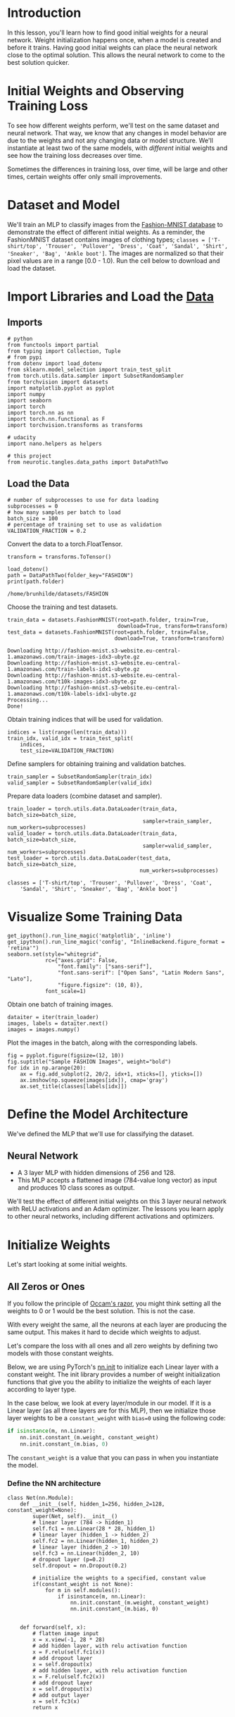 #+BEGIN_COMMENT
.. title: Weight Initialization
.. slug: weight-initialization
.. date: 2018-12-17 13:03:41 UTC-08:00
.. tags: cnn,exercise
.. category: CNN
.. link: 
.. description: Exploring weight initialization for neural networks.
.. type: text
#+END_COMMENT
#+OPTIONS: ^:{}
#+TOC: headlines 1

* Introduction
In this lesson, you'll learn how to find good initial weights for a neural network. Weight initialization happens once, when a model is created and before it trains. Having good initial weights can place the neural network close to the optimal solution. This allows the neural network to come to the best solution quicker. 

* Initial Weights and Observing Training Loss

To see how different weights perform, we'll test on the same dataset and neural network. That way, we know that any changes in model behavior are due to the weights and not any changing data or model structure. 
 We'll instantiate at least two of the same models, with /different/ initial weights and see how the training loss decreases over time.


Sometimes the differences in training loss, over time, will be large and other times, certain weights offer only small improvements.

* Dataset and Model
We'll train an MLP to classify images from the [[https://github.com/zalandoresearch/fashion-mnist][Fashion-MNIST database]] to demonstrate the effect of different initial weights. As a reminder, the FashionMNIST dataset contains images of clothing types; ~classes = ['T-shirt/top', 'Trouser', 'Pullover', 'Dress', 'Coat', 'Sandal', 'Shirt', 'Sneaker', 'Bag', 'Ankle boot']~. The images are normalized so that their pixel values are in a range [0.0 - 1.0).  Run the cell below to download and load the dataset.

#+BEGIN_SRC ipython :session weights :results none :exports none
%load_ext autoreload
%autoreload 2
#+END_SRC

* Import Libraries and Load the [[http://pytorch.org/docs/stable/torchvision/datasets.html][Data]]
** Imports
#+BEGIN_SRC ipython :session weights :results none
# python
from functools import partial
from typing import Collection, Tuple
# from pypi
from dotenv import load_dotenv
from sklearn.model_selection import train_test_split
from torch.utils.data.sampler import SubsetRandomSampler
from torchvision import datasets
import matplotlib.pyplot as pyplot
import numpy
import seaborn
import torch
import torch.nn as nn
import torch.nn.functional as F
import torchvision.transforms as transforms

# udacity
import nano.helpers as helpers

# this project
from neurotic.tangles.data_paths import DataPathTwo
#+END_SRC
** Load the Data
#+BEGIN_SRC ipython :session weights :results none
# number of subprocesses to use for data loading
subprocesses = 0
# how many samples per batch to load
batch_size = 100
# percentage of training set to use as validation
VALIDATION_FRACTION = 0.2
#+END_SRC

Convert the data to a  torch.FloatTensor.

#+BEGIN_SRC ipython :session weights :results none
transform = transforms.ToTensor()
#+END_SRC

#+BEGIN_SRC ipython :session weights :results output :exports both
load_dotenv()
path = DataPathTwo(folder_key="FASHION")
print(path.folder)
#+END_SRC

#+RESULTS:
: /home/brunhilde/datasets/FASHION

Choose the training and test datasets.

#+BEGIN_SRC ipython :session weights :results none
train_data = datasets.FashionMNIST(root=path.folder, train=True,
                                   download=True, transform=transform)
test_data = datasets.FashionMNIST(root=path.folder, train=False,
                                  download=True, transform=transform)
#+END_SRC

#+BEGIN_EXAMPLE
Downloading http://fashion-mnist.s3-website.eu-central-1.amazonaws.com/train-images-idx3-ubyte.gz
Downloading http://fashion-mnist.s3-website.eu-central-1.amazonaws.com/train-labels-idx1-ubyte.gz
Downloading http://fashion-mnist.s3-website.eu-central-1.amazonaws.com/t10k-images-idx3-ubyte.gz
Downloading http://fashion-mnist.s3-website.eu-central-1.amazonaws.com/t10k-labels-idx1-ubyte.gz
Processing...
Done!
#+END_EXAMPLE

Obtain training indices that will be used for validation.

#+BEGIN_SRC ipython :session weights :results none
indices = list(range(len(train_data)))
train_idx, valid_idx = train_test_split(
    indices,
    test_size=VALIDATION_FRACTION)
#+END_SRC

Define samplers for obtaining training and validation batches.

#+BEGIN_SRC ipython :session weights :results none
train_sampler = SubsetRandomSampler(train_idx)
valid_sampler = SubsetRandomSampler(valid_idx)
#+END_SRC

Prepare data loaders (combine dataset and sampler).

#+BEGIN_SRC ipython :session weights :results none
train_loader = torch.utils.data.DataLoader(train_data, batch_size=batch_size,
                                           sampler=train_sampler, num_workers=subprocesses)
valid_loader = torch.utils.data.DataLoader(train_data, batch_size=batch_size, 
                                           sampler=valid_sampler, num_workers=subprocesses)
test_loader = torch.utils.data.DataLoader(test_data, batch_size=batch_size, 
                                          num_workers=subprocesses)
#+END_SRC

#+BEGIN_SRC ipython :session weights :results none
classes = ['T-shirt/top', 'Trouser', 'Pullover', 'Dress', 'Coat', 
    'Sandal', 'Shirt', 'Sneaker', 'Bag', 'Ankle boot']
#+END_SRC

* Visualize Some Training Data
#+BEGIN_SRC ipython :session weights :results none
get_ipython().run_line_magic('matplotlib', 'inline')
get_ipython().run_line_magic('config', "InlineBackend.figure_format = 'retina'")
seaborn.set(style="whitegrid",
            rc={"axes.grid": False,
                "font.family": ["sans-serif"],
                "font.sans-serif": ["Open Sans", "Latin Modern Sans", "Lato"],
                "figure.figsize": (10, 8)},
            font_scale=1)
#+END_SRC
    
Obtain one batch of training images.

#+BEGIN_SRC ipython :session weights :results none
dataiter = iter(train_loader)
images, labels = dataiter.next()
images = images.numpy()
#+END_SRC

Plot the images in the batch, along with the corresponding labels.

#+BEGIN_SRC ipython :session weights :results raw drawer :ipyfile ../../../files/posts/nano/cnn/weight-initialization/image_one.png
fig = pyplot.figure(figsize=(12, 10))
fig.suptitle("Sample FASHION Images", weight="bold")
for idx in np.arange(20):
    ax = fig.add_subplot(2, 20/2, idx+1, xticks=[], yticks=[])
    ax.imshow(np.squeeze(images[idx]), cmap='gray')
    ax.set_title(classes[labels[idx]])
#+END_SRC

#+RESULTS:
:RESULTS:
# Out[60]:
[[file:../../../files/posts/nano/cnn/weight-initialization/image_one.png]]
:END:

[[file:image_one.png]]

* Define the Model Architecture

We've defined the MLP that we'll use for classifying the dataset.

** Neural Network
   - A 3 layer MLP with hidden dimensions of 256 and 128. 
   - This MLP accepts a flattened image (784-value long vector) as input and produces 10 class scores as output.

 We'll test the effect of different initial weights on this 3 layer neural network with ReLU activations and an Adam optimizer. The lessons you learn apply to other neural networks, including different activations and optimizers.

* Initialize Weights
Let's start looking at some initial weights.

** All Zeros or Ones
 If you follow the principle of [[https://en.wikipedia.org/wiki/Occam's_razor][Occam's razor]], you might think setting all the weights to 0 or 1 would be the best solution.  This is not the case.

With every weight the same, all the neurons at each layer are producing the same output.  This makes it hard to decide which weights to adjust.

Let's compare the loss with all ones and all zero weights by defining two models with those constant weights.

Below, we are using PyTorch's [[https://pytorch.org/docs/stable/nn.html#torch-nn-init][nn.init]] to initialize each Linear layer with a constant weight. The init library provides a number of weight initialization functions that give you the ability to initialize the weights of each layer according to layer type.

In the case below, we look at every layer/module in our model. If it is a Linear layer (as all three layers are for this MLP), then we initialize those layer weights to be a =constant_weight= with ~bias=0~ using the following code:


#+BEGIN_SRC python
if isinstance(m, nn.Linear):
    nn.init.constant_(m.weight, constant_weight)
    nn.init.constant_(m.bias, 0)
#+END_SRC

The =constant_weight= is a value that you can pass in when you instantiate the model.


*** Define the NN architecture

#+BEGIN_SRC ipython :session weights :results none
class Net(nn.Module):
    def __init__(self, hidden_1=256, hidden_2=128, constant_weight=None):
        super(Net, self).__init__()
        # linear layer (784 -> hidden_1)
        self.fc1 = nn.Linear(28 * 28, hidden_1)
        # linear layer (hidden_1 -> hidden_2)
        self.fc2 = nn.Linear(hidden_1, hidden_2)
        # linear layer (hidden_2 -> 10)
        self.fc3 = nn.Linear(hidden_2, 10)
        # dropout layer (p=0.2)
        self.dropout = nn.Dropout(0.2)
        
        # initialize the weights to a specified, constant value
        if(constant_weight is not None):
            for m in self.modules():
                if isinstance(m, nn.Linear):
                    nn.init.constant_(m.weight, constant_weight)
                    nn.init.constant_(m.bias, 0)
    
            
    def forward(self, x):
        # flatten image input
        x = x.view(-1, 28 * 28)
        # add hidden layer, with relu activation function
        x = F.relu(self.fc1(x))
        # add dropout layer
        x = self.dropout(x)
        # add hidden layer, with relu activation function
        x = F.relu(self.fc2(x))
        # add dropout layer
        x = self.dropout(x)
        # add output layer
        x = self.fc3(x)
        return x
#+END_SRC


* Compare Model Behavior

Below, we are using ~helpers.compare_init_weights~ to compare the training and validation loss for the two models we defined above, ~model_0~ and ~model_1~.  This function takes in a list of models (each with different initial weights), the name of the plot to produce, and the training and validation dataset loaders. For each given model, it will plot the training loss for the first 100 batches and print out the validation accuracy after 2 training epochs. *Note: if you've used a small batch_size, you may want to increase the number of epochs here to better compare how models behave after seeing a few hundred images.* 

 We plot the loss over the first 100 batches to better judge which model weights performed better at the start of training. **I recommend that you take a look at the code in ~helpers.py~ to look at the details behind how the models are trained, validated, and compared.**

Run the cell below to see the difference between weights of all zeros against all ones.

Initialize two NN's with 0 and 1 constant weights.

#+BEGIN_SRC ipython :session weights :results none
model_0 = Net(constant_weight=0)
model_1 = Net(constant_weight=1)
#+END_SRC

Put them in list form to compare.

#+BEGIN_SRC ipython :session weights :results none
model_list = [(model_0, 'All Zeros'),
              (model_1, 'All Ones')]
#+END_SRC

#+BEGIN_SRC ipython :session weights :results none
ModelLabel = Tuple[nn.Module, str]
ModelLabels = Collection[ModelLabel]
#+END_SRC

#+BEGIN_SRC ipython :session weights :results none
def plot_models(title:str, models_labels:ModelLabels):
    """Plots the models
    
    Args:
     title: the title for the plots
     models_labels: collections of model, plot-label tuples
    """
    figure, axe = pyplot.subplots()
    figure.suptitle(title, weight="bold")    
    axe.set_xlabel("Batches")
    axe.set_ylabel("Loss")

    for model, label in models_labels:
        loss, validation_accuracy = helpers._get_loss_acc(model, train_loader, valid_loader)
        axe.plot(loss[:100], label=label)
    legend = axe.legend()
    return
#+END_SRC

Plot the loss over the first 100 batches.
#+BEGIN_SRC ipython :session weights :results raw drawer :ipyfile ../../../files/posts/nano/cnn/weight-initialization/zeros_ones.png
plot_models("All Zeros vs All Ones",
            ((model_0, "All Zeros"),
             (model_1, "All ones")))
#+END_SRC

#+RESULTS:
:RESULTS:
# Out[74]:
[[file:../../../files/posts/nano/cnn/weight-initialization/zeros_ones.png]]
:END:

[[file:zeros_ones.png]]

#+BEGIN_EXAMPLE
After 2 Epochs:
Validation Accuracy
    9.475% -- All Zeros
   10.175% -- All Ones
Training Loss
    2.304  -- All Zeros
  1914.703  -- All Ones
#+END_EXAMPLE

As you can see the accuracy is close to guessing for both zeros and ones, around 10%.

The neural network is having a hard time determining which weights need to be changed, since the neurons have the same output for each layer.  To avoid neurons with the same output, let's use unique weights.  We can also randomly select these weights to avoid being stuck in a local minimum for each run.

A good solution for getting these random weights is to sample from a uniform distribution.

** Uniform Distribution
 A [[https://en.wikipedia.org/wiki/Uniform_distribution][uniform distribution]] has the equal probability of picking any number from a set of numbers. We'll be picking from a continuous distribution, so the chance of picking the same number is low. We'll use NumPy's ~np.random.uniform~ function to pick random numbers from a uniform distribution.

[[https://docs.scipy.org/doc/numpy/reference/generated/numpy.random.uniform.html][~np.random_uniform(low=0.0, high=1.0, size=None)~]]

Outputs random values from a uniform distribution.

The generated values follow a uniform distribution in the range [low, high). The lower bound minval is included in the range, while the upper bound maxval is excluded.
 
 - **low:** The lower bound on the range of random values to generate. Defaults to 0.
 - **high:** The upper bound on the range of random values to generate. Defaults to 1.
 - **size:** An int or tuple of ints that specify the shape of the output array.
 
We can visualize the uniform distribution by using a histogram. Let's map the values from ~np.random_uniform(-3, 3, [1000])~ to a histogram using the ~helper.hist_dist~ function. This will be ~1000~ random float values from ~-3~ to ~3~, excluding the value ~3~.

#+BEGIN_SRC ipython :session weights :results raw drawer :ipyfile ../../../files/posts/nano/cnn/weight-initialization/uniform_distribution.png
figure, axe = pyplot.subplots()
figure.suptitle("Random Uniform", weight="bold")
data = numpy.random.uniform(-3, 3, [1000])
grid = seaborn.distplot(data)
#helpers.hist_dist('Random Uniform (low=-3, high=3)', )
#+END_SRC

#+RESULTS:
:RESULTS:
# Out[62]:
[[file:../../../files/posts/nano/cnn/weight-initialization/uniform_distribution.png]]
:END:

[[file:uniform_distribution.png]]




Now that you understand the uniform function, let's use PyTorch's ~nn.init~ to apply it to a model's initial weights.

** Uniform Initialization, Baseline


Let's see how well the neural network trains using a uniform weight initialization, where ~low=0.0~ and ~high=1.0~. Below, I'll show you another way (besides in the Net class code) to initialize the weights of a network. To define weights outside of the model definition, you can:

 1. Define a function that assigns weights by the type of network layer, *then* 
 2. Apply those weights to an initialized model using ~model.apply(fn)~, which applies a function to each model layer.

This time, we'll use ~weight.data.uniform_~ to initialize the weights of our model, directly.

#+BEGIN_SRC ipython :session weights :results none
def weights_init_uniform(m: nn.Module, start=0.0, stop=1.0) -> None:
    """takes in a module and applies the specified weight initialization

    Args:
     m: A model instance
    """
    classname = m.__class__.__name__
    # for every Linear layer in a model..
    if classname.startswith('Linear'):
        # apply a uniform distribution to the weights and a bias=0
        m.weight.data.uniform_(start, stop)
        m.bias.data.fill_(0)
    return
#+END_SRC

*** Create A New Model With These Weights

*** Evaluate Behavior 

#+BEGIN_SRC ipython :session weights :results raw drawer :ipyfile ../../../files/posts/nano/cnn/weight-initialization/uniform_weights.png
model_uniform = Net()
model_uniform.apply(weights_init_uniform)
plot_models("Uniform Baseline", ((model_uniform, "UNIFORM WEIGHTS"),))
#+END_SRC

#+RESULTS:
:RESULTS:
# Out[79]:
[[file:../../../files/posts/nano/cnn/weight-initialization/uniform_weights.png]]
:END:

[[file:uniform_weights.png]]


The loss graph is showing the neural network is learning, which it didn't with all zeros or all ones. We're headed in the right direction!

* General rule for setting weights
The general rule for setting the weights in a neural network is to set them to be close to zero without being too small. A good practice is to start your weights in the range of $[-y, y]$ where $y=1/\sqrt{n}$ ($n$ is the number of inputs to a given neuron).

Let's see if this holds true; let's create a baseline to compare with and center our uniform range over zero by shifting it over by 0.5.  This will give us the range [-0.5, 0.5).

#+BEGIN_SRC ipython :session weights :results none
weights_init_uniform_center = partial(weights_init_uniform, -0.5, 0.5)
#+END_SRC

** create a new model with these weights
#+BEGIN_SRC ipython :session weights :results none
model_centered = Net()
model_centered.apply(weights_init_uniform_center)
#+END_SRC


Now let's create a distribution and model that uses the **general rule** for weight initialization; using the range $[-y, y]$, where $y=1/\sqrt{n}$ .

And finally, we'll compare the two models.

#+BEGIN_SRC ipython :session weights :results none
def weights_init_uniform_rule(m: nn.Module) -> None:
    """takes in a module and applies the specified weight initialization

    Args:
     m: Model instance
    """
    classname = m.__class__.__name__
    # for every Linear layer in a model..
    if classname.find('Linear') != -1:
        # get the number of the inputs
        n = m.in_features
        y = 1.0/numpy.sqrt(n)
        m.weight.data.uniform_(-y, y)
        m.bias.data.fill_(0)
    return
#+END_SRC

# create a new model with these weights
#+BEGIN_SRC ipython :session weights :results none
model_rule = Net()
model_rule.apply(weights_init_uniform_rule)
#+END_SRC


#+BEGIN_SRC ipython :session weights :results raw drawer :ipyfile ../../../files/posts/nano/cnn/weight-initialization/general_rule.png
plot_models("Uniform Centered vs General Rule", (
    (model_centered, 'Centered Weights [-0.5, 0.5)'), 
    (model_rule, 'General Rule [-y, y)'),
))
#+END_SRC

#+RESULTS:
:RESULTS:
# Out[91]:
[[file:../../../files/posts/nano/cnn/weight-initialization/general_rule.png]]
:END:

[[file:general_rule.png]]
This behavior is really promising! Not only is the loss decreasing, but it seems to do so very quickly for our uniform weights that follow the general rule; after only two epochs we get a fairly high validation accuracy and this should give you some intuition for why starting out with the right initial weights can really help your training process!

Since the uniform distribution has the same chance to pick *any value* in a range, what if we used a distribution that had a higher chance of picking numbers closer to 0?  Let's look at the normal distribution.

* Normal Distribution
 Unlike the uniform distribution, the [[https://en.wikipedia.org/wiki/Normal_distribution][normal distribution]] has a higher likelihood of picking number close to it's mean. To visualize it, let's plot values from NumPy's ~np.random.normal~ function to a histogram.

[[https://docs.scipy.org/doc/numpy/reference/generated/numpy.random.normal.html][np.random.normal(loc=0.0, scale=1.0, size=None)]]

Outputs random values from a normal distribution.

 - **loc:** The mean of the normal distribution.
 - **scale:** The standard deviation of the normal distribution.
 - **shape:** The shape of the output array.

#+BEGIN_SRC ipython :session weights :results raw drawer :ipyfile ../../../files/posts/nano/cnn/weight-initialization/normal_distribution.png
figure, axe = pyplot.subplots()
figure.suptitle("Standard Normal Distribution", weight="bold")
grid = seaborn.distplot(numpy.random.normal(size=[1000]))
#+END_SRC

#+RESULTS:
:RESULTS:
# Out[92]:
[[file:../../../files/posts/nano/cnn/weight-initialization/normal_distribution.png]]
:END:

[[file:normal_distribution.png]]

Let's compare the normal distribution against the previous, rule-based, uniform distribution.

The normal distribution should have a mean of 0 and a standard deviation of $y=1/\sqrt{n}$

#+BEGIN_SRC ipython :session weights :results none
def weights_init_normal(m: nn.Module) -> None:
    '''Takes in a module and initializes all linear layers with weight
       values taken from a normal distribution.'''
    
    classname = m.__class__.__name__
    if classname.startswith("Linear"):    
        m.weight.data.normal_(mean=0, std=1/numpy.sqrt(m.in_features))
        m.bias.data.fill_(0)
    return
#+END_SRC


create a new model with the rule-based, uniform weights
#+BEGIN_SRC ipython :session weights :results none
model_uniform_rule = Net()
model_uniform_rule.apply(weights_init_uniform_rule)
#+END_SRC

create a new model with the rule-based, NORMAL weights

#+BEGIN_SRC ipython :session weights :results none
model_normal_rule = Net()
model_normal_rule.apply(weights_init_normal)
#+END_SRC

compare the two models

#+BEGIN_SRC ipython :session weights :results raw drawer :ipyfile ../../../files/posts/nano/cnn/weight-initialization/normal_vs_uniform.png
plot_models('Uniform vs Normal',
            ((model_uniform_rule, 'Uniform Rule [-y, y)'), 
             (model_normal_rule, 'Normal Distribution')))
#+END_SRC

#+RESULTS:
:RESULTS:
# Out[97]:
[[file:../../../files/posts/nano/cnn/weight-initialization/normal_vs_uniform.png]]
:END:

[[file:normal_vs_uniform.png]]

The normal distribution gives us pretty similar behavior compared to the uniform distribution, in this case. This is likely because our network is so small; a larger neural network will pick more weight values from each of these distributions, magnifying the effect of both initialization styles. In general, a normal distribution will result in better performance for a model.

* Automatic Initialization

Let's quickly take a look at what happens *without any explicit weight initialization*.

** Instantiate a model with _no_ explicit weight initialization 
* evaluate the behavior using helpers

#+BEGIN_SRC ipython :session weights :results raw drawer :ipyfile ../../../files/posts/nano/cnn/weight-initialization/default.png
model_normal_rule = Net()
model_normal_rule.apply(weights_init_normal)
model_default = Net()
model_rule = Net()
model_rule.apply(weights_init_uniform_rule)

plot_models("Default vs Normal vs General Rule", (
    (model_default, "Default"),
    (model_normal_rule, "Normal"),
    (model_rule, "General Rule")))
#+END_SRC

#+RESULTS:
:RESULTS:
# Out[102]:
[[file:../../../files/posts/nano/cnn/weight-initialization/default.png]]
:END:

[[file:default.png]]

They all sort of look the same at this point.
